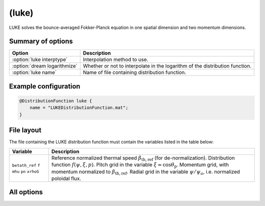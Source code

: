 .. _module-distribution-luke:

(luke)
------
LUKE solves the bounce-averaged Fokker-Planck equation in one spatial dimension
and two momentum dimensions.

Summary of options
^^^^^^^^^^^^^^^^^^

+----------------------------------+------------------------------------------------------------------------------+
| **Option**                       | **Description**                                                              |
+----------------------------------+------------------------------------------------------------------------------+
| :option:`luke interptype`        | Interpolation method to use.                                                 |
+----------------------------------+------------------------------------------------------------------------------+
| :option:`dream logarithmize`     | Whether or not to interpolate in the logarithm of the distribution function. |
+----------------------------------+------------------------------------------------------------------------------+
| :option:`luke name`              | Name of file containing distribution function.                               |
+----------------------------------+------------------------------------------------------------------------------+

Example configuration
^^^^^^^^^^^^^^^^^^^^^

.. code-block::

   @DistributionFunction luke {
       name = "LUKEDistributionFunction.mat";
   }

File layout
^^^^^^^^^^^
The file containing the LUKE distribution function must contain the variables
listed in the table below:

+----------------+------------------------------------------------------------------------------------------+
| **Variable**   | **Description**                                                                          |
+----------------+------------------------------------------------------------------------------------------+
| ``betath_ref`` | Reference normalized thermal speed :math:`\beta_\mathrm{th,ref}` (for de-normalization). |
| ``f``          | Distribution function :math:`f(\psi,\xi,p)`.                                             |
| ``mhu``        | Pitch grid in the variable :math:`\xi = \cos\theta_{\mathrm{p}}`.                        |
| ``pn``         | Momentum grid, with momentum normalized to :math:`\beta_{\mathrm{th,ref}}`.              |
| ``xrhoG``      | Radial grid in the variable :math:`\psi/\psi_a`, i.e. normalized poloidal flux.          |
+----------------+------------------------------------------------------------------------------------------+

All options
^^^^^^^^^^^

.. program:: luke

.. option:: interptype

   :Default value: ``cubic``
   :Allowed values: ``cubic`` or ``linear``

   SOFT interpolates in the given distribution function to evaluate it at
   arbitrary points on the phase space grid. A linear interpolation scheme is
   always used to interpolate in the radial coordinate, but interpolation in
   the momentum coordinates (:math:`p` and :math:`\xi`) can either be done using
   bi-linear or bi-cubic splines.

.. option:: logarithmize

   :Default value: ``no``
   :Allowed values: ``yes`` or ``no``

   If ``yes``, interpolates in the logarithm of the distribution function
   instead of in the distribution function directly. This can aid in fitting
   sharply decaying ditsribution functions.

.. option:: name

   :Default value: Nothing
   :Allowed values: Any valid file name

   Name of the file containing the distribution function.

